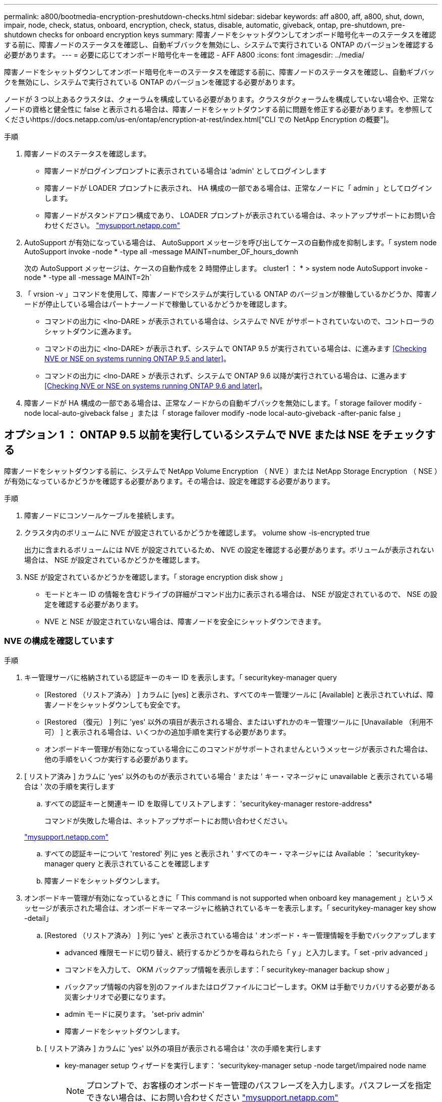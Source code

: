 ---
permalink: a800/bootmedia-encryption-preshutdown-checks.html 
sidebar: sidebar 
keywords: aff a800, aff, a800, shut, down, impair, node, check, status, onboard, encryption, check, status, disable, automatic, giveback, ontap, pre-shutdown, pre-shutdown checks for onboard encryption keys 
summary: 障害ノードをシャットダウンしてオンボード暗号化キーのステータスを確認する前に、障害ノードのステータスを確認し、自動ギブバックを無効にし、システムで実行されている ONTAP のバージョンを確認する必要があります。 
---
= 必要に応じてオンボード暗号化キーを確認 - AFF A800
:icons: font
:imagesdir: ../media/


[role="lead"]
障害ノードをシャットダウンしてオンボード暗号化キーのステータスを確認する前に、障害ノードのステータスを確認し、自動ギブバックを無効にし、システムで実行されている ONTAP のバージョンを確認する必要があります。

ノードが 3 つ以上あるクラスタは、クォーラムを構成している必要があります。クラスタがクォーラムを構成していない場合や、正常なノードの資格と健全性に false と表示される場合は、障害ノードをシャットダウンする前に問題を修正する必要があります。を参照してくださいhttps://docs.netapp.com/us-en/ontap/encryption-at-rest/index.html["CLI での NetApp Encryption の概要"]。

.手順
. 障害ノードのステータスを確認します。
+
** 障害ノードがログインプロンプトに表示されている場合は 'admin' としてログインします
** 障害ノードが LOADER プロンプトに表示され、 HA 構成の一部である場合は、正常なノードに「 admin 」としてログインします。
** 障害ノードがスタンドアロン構成であり、 LOADER プロンプトが表示されている場合は、ネットアップサポートにお問い合わせください。 http://mysupport.netapp.com/["mysupport.netapp.com"]


. AutoSupport が有効になっている場合は、 AutoSupport メッセージを呼び出してケースの自動作成を抑制します。「 system node AutoSupport invoke -node * -type all -message MAINT=number_OF_hours_downh
+
次の AutoSupport メッセージは、ケースの自動作成を 2 時間停止します。 cluster1 ： * > system node AutoSupport invoke -node * -type all -message MAINT=2h`

. 「 vrsion -v 」コマンドを使用して、障害ノードでシステムが実行している ONTAP のバージョンが稼働しているかどうか、障害ノードが停止している場合はパートナーノードで稼働しているかどうかを確認します。
+
** コマンドの出力に <lno-DARE > が表示されている場合は、システムで NVE がサポートされていないので、コントローラのシャットダウンに進みます。
** コマンドの出力に <lno-DARE> が表示されず、システムで ONTAP 9.5 が実行されている場合は、に進みます <<Checking NVE or NSE on systems running ONTAP 9.5 and later>>。
** コマンドの出力に <lno-DARE > が表示されず、システムで ONTAP 9.6 以降が実行されている場合は、に進みます <<Checking NVE or NSE on systems running ONTAP 9.6 and later>>。


. 障害ノードが HA 構成の一部である場合は、正常なノードからの自動ギブバックを無効にします。「 storage failover modify -node local-auto-giveback false 」または「 storage failover modify -node local-auto-giveback -after-panic false 」




== オプション 1 ： ONTAP 9.5 以前を実行しているシステムで NVE または NSE をチェックする

[role="lead"]
障害ノードをシャットダウンする前に、システムで NetApp Volume Encryption （ NVE ）または NetApp Storage Encryption （ NSE ）が有効になっているかどうかを確認する必要があります。その場合は、設定を確認する必要があります。

.手順
. 障害ノードにコンソールケーブルを接続します。
. クラスタ内のボリュームに NVE が設定されているかどうかを確認します。 volume show -is-encrypted true
+
出力に含まれるボリュームには NVE が設定されているため、 NVE の設定を確認する必要があります。ボリュームが表示されない場合は、 NSE が設定されているかどうかを確認します。

. NSE が設定されているかどうかを確認します。「 storage encryption disk show 」
+
** モードとキー ID の情報を含むドライブの詳細がコマンド出力に表示される場合は、 NSE が設定されているので、 NSE の設定を確認する必要があります。
** NVE と NSE が設定されていない場合は、障害ノードを安全にシャットダウンできます。






=== NVE の構成を確認しています

.手順
. キー管理サーバに格納されている認証キーのキー ID を表示します。「 securitykey-manager query
+
** [Restored （リストア済み） ] カラムに [yes] と表示され、すべてのキー管理ツールに [Available] と表示されていれば、障害ノードをシャットダウンしても安全です。
** [Restored （復元） ] 列に 'yes' 以外の項目が表示される場合、またはいずれかのキー管理ツールに [Unavailable （利用不可） ] と表示される場合は、いくつかの追加手順を実行する必要があります。
** オンボードキー管理が有効になっている場合にこのコマンドがサポートされませんというメッセージが表示された場合は、他の手順をいくつか実行する必要があります。


. [ リストア済み ] カラムに 'yes' 以外のものが表示されている場合 ' または ' キー・マネージャに unavailable と表示されている場合は ' 次の手順を実行します
+
.. すべての認証キーと関連キー ID を取得してリストアします： 'securitykey-manager restore-address*
+
コマンドが失敗した場合は、ネットアップサポートにお問い合わせください。

+
http://mysupport.netapp.com/["mysupport.netapp.com"]

.. すべての認証キーについて 'restored' 列に yes と表示され ' すべてのキー・マネージャには Available ： 'securitykey-manager query と表示されていることを確認します
.. 障害ノードをシャットダウンします。


. オンボードキー管理が有効になっているときに「 This command is not supported when onboard key management 」というメッセージが表示された場合は、オンボードキーマネージャに格納されているキーを表示します。「 securitykey-manager key show -detail」
+
.. [Restored （リストア済み） ] 列に 'yes' と表示されている場合は ' オンボード・キー管理情報を手動でバックアップします
+
*** advanced 権限モードに切り替え、続行するかどうかを尋ねられたら「 y 」と入力します。「 set -priv advanced 」
*** コマンドを入力して、 OKM バックアップ情報を表示します：「 securitykey-manager backup show 」
*** バックアップ情報の内容を別のファイルまたはログファイルにコピーします。OKM は手動でリカバリする必要がある災害シナリオで必要になります。
*** admin モードに戻ります。 'set-priv admin'
*** 障害ノードをシャットダウンします。


.. [ リストア済み ] カラムに 'yes' 以外の項目が表示される場合は ' 次の手順を実行します
+
*** key-manager setup ウィザードを実行します： 'securitykey-manager setup -node target/impaired node name
+

NOTE: プロンプトで、お客様のオンボードキー管理のパスフレーズを入力します。パスフレーズを指定できない場合は、にお問い合わせください http://mysupport.netapp.com/["mysupport.netapp.com"]

*** すべての認証キーに対して 'restored' カラムに yes が表示されていることを確認します 'securitykey-manager key show-detail
*** advanced 権限モードに切り替え、続行するかどうかを尋ねられたら「 y 」と入力します。「 set -priv advanced 」
*** コマンドを入力して、 OKM のバックアップ情報を表示します。「 securitykey-manager backup show 」
*** バックアップ情報の内容を別のファイルまたはログファイルにコピーします。OKM は手動でリカバリする必要がある災害シナリオで必要になります。
*** admin モードに戻ります。 'set-priv admin'
*** ノードは安全にシャットダウンできます。








=== NSE の構成を確認しています

.手順
. キー管理サーバに格納されている認証キーのキー ID を表示します。「 securitykey-manager query
+
** [Restored （リストア済み） ] カラムに [yes] と表示され、すべてのキー管理ツールに [Available] と表示されていれば、障害ノードをシャットダウンしても安全です。
** [Restored （復元） ] 列に 'yes' 以外の項目が表示される場合、またはいずれかのキー管理ツールに [Unavailable （利用不可） ] と表示される場合は、いくつかの追加手順を実行する必要があります。
** オンボードキー管理が有効になっている場合にこのコマンドがサポートされませんというメッセージが表示された場合は、他の手順をいくつか実行する必要があります


. [ リストア済み ] カラムに 'yes' 以外のものが表示されている場合 ' または ' キー・マネージャに unavailable と表示されている場合は ' 次の手順を実行します
+
.. すべての認証キーと関連キー ID を取得してリストアします： 'securitykey-manager restore-address*
+
コマンドが失敗した場合は、ネットアップサポートにお問い合わせください。

+
http://mysupport.netapp.com/["mysupport.netapp.com"]

.. すべての認証キーについて 'restored' 列に yes と表示され ' すべてのキー・マネージャには Available ： 'securitykey-manager query と表示されていることを確認します
.. 障害ノードをシャットダウンします。


. オンボードキー管理が有効になっているときに「 This command is not supported when onboard key management 」というメッセージが表示された場合は、オンボードキーマネージャに格納されているキーを表示します。「 securitykey-manager key show -detail」
+
.. [Restored （復元） ] 列に「 yes 」と表示されている場合は、オンボードキー管理情報を手動でバックアップします。
+
*** advanced 権限モードに切り替え、続行するかどうかを尋ねられたら「 y 」と入力します。「 set -priv advanced 」
*** コマンドを入力して、 OKM バックアップ情報を表示します：「 securitykey-manager backup show 」
*** バックアップ情報の内容を別のファイルまたはログファイルにコピーします。OKM は手動でリカバリする必要がある災害シナリオで必要になります。
*** admin モードに戻ります。 'set-priv admin'
*** 障害ノードをシャットダウンします。


.. [ リストア済み ] カラムに 'yes' 以外の項目が表示される場合は ' 次の手順を実行します
+
*** key-manager setup ウィザードを実行します： 'securitykey-manager setup -node target/impaired node name
+

NOTE: プロンプトで、お客様の OKM パスフレーズを入力します。パスフレーズを指定できない場合は、にお問い合わせください http://mysupport.netapp.com/["mysupport.netapp.com"]

*** すべての認証キーについて 'restored' 列に yes と表示されていることを確認します
*** advanced 権限モードに切り替え、続行するかどうかを尋ねられたら「 y 」と入力します。「 set -priv advanced 」
*** コマンドを入力して、 OKM 情報をバックアップします。「 securitykey-manager backup show 」
+

NOTE: OKM 情報がログファイルに保存されていることを確認してください。この情報は、 OKM を手動でリカバリする必要がある災害シナリオで必要になります。

*** バックアップ情報の内容を別のファイルまたはログにコピーします。OKM は手動でリカバリする必要がある災害シナリオで必要になります。
*** admin モードに戻ります。 'set-priv admin'
*** ノードは安全にシャットダウンできます。








== オプション 2 ： ONTAP 9.6 以降を実行しているシステムの NVE または NSE を確認する

[role="lead"]
障害ノードをシャットダウンする前に、システムで NetApp Volume Encryption （ NVE ）または NetApp Storage Encryption （ NSE ）が有効になっているかどうかを確認する必要があります。その場合は、設定を確認する必要があります。

. クラスタ内のいずれかのボリュームに対して NVE が設定されているかどうかを確認します。 volume show -is-encrypted true
+
出力に含まれるボリュームには NVE が設定されているため、 NVE の設定を確認する必要があります。ボリュームが表示されない場合は、 NSE が設定されているかどうかを確認します。

. NSE が設定されているかどうかを確認します。「 storage encryption disk show
+
** モードとキー ID の情報を含むドライブの詳細がコマンド出力に表示される場合は、 NSE が設定されているので、 NSE の設定を確認する必要があります。
** ディスクが表示されない場合は、 NSE は設定されません。
** NVE と NSE が設定されていない場合は、障害ノードを安全にシャットダウンできます。






=== NVE の設定を確認する

. キー管理サーバに格納されている認証キーのキー ID を表示します。「 securitykey-manager query
+
** キー・マネージャのタイプに「 external 」と表示され ' 「 restored 」列に「 yes 」と表示されている場合は ' 障害ノードをシャットダウンしても安全です
** 「キー・マネージャ」タイプに「 onboard 」と表示され、「 restored 」列に「 yes 」と表示されている場合は、いくつかの追加手順を実行する必要があります。
** 「キー・マネージャ」タイプに「外部」が表示され、「復元」列に「はい」以外の項目が表示されている場合は、いくつかの追加手順を実行する必要があります。
** 'Key Manager' タイプに 'onboard と表示され ' Restored' カラムに 'yes' 以外の項目が表示されている場合は ' 追加の手順を実行する必要があります


. 'Key Manager' タイプに 'onboard と表示され ' Restored' カラムに 'yes' と表示されている場合は 'OKM 情報を手動でバックアップします
+
.. advanced 権限モードに切り替え、続行するかどうかを尋ねられたら「 y 」と入力します。「 set -priv advanced 」
.. コマンドを入力して、キー管理情報「 securitykey-manager onboard show-backup 」を表示します
.. バックアップ情報の内容を別のファイルまたはログファイルにコピーします。OKM は手動でリカバリする必要がある災害シナリオで必要になります。
.. admin モードに戻ります。 'set-priv admin'
.. 障害ノードをシャットダウンします。


. 「キー・マネージャ」タイプに「外部」が表示され、「リストア済み」列に「はい」以外の項目が表示される場合：
+
.. 外部キー管理の認証キーをクラスタ内のすべてのノードにリストアします：「 securitykey-manager external restore
+
コマンドが失敗した場合は、ネットアップサポートにお問い合わせください。

+
http://mysupport.netapp.com/["mysupport.netapp.com"]

.. すべての認証キーのリストアされたカラムが 'yes' になっていることを確認しますつまり 'securitykey-manager key query' です
.. 障害ノードをシャットダウンします。


. 'Key Manager' タイプに 'onboard と表示され ' Restored' カラムに 'yes' 以外の項目が表示される場合は ' 次の手順を実行します
+
.. onboard security key-manager sync コマンド「 security key-manager sync 」を入力します
+

NOTE: プロンプトで、お客様のオンボードキー管理のパスフレーズを入力します。パスフレーズを指定できない場合は、ネットアップサポートにお問い合わせください。 http://mysupport.netapp.com/["mysupport.netapp.com"]

.. すべての認証キーについて 'restored' カラムに yes と表示されていることを確認しますセキュリティ・キーマネージャ・キー・クエリ
.. 'Key Manager' タイプに 'onboard ' が表示されていることを確認し 'OKM 情報を手動でバックアップします
.. advanced 権限モードに切り替え、続行するかどうかを尋ねられたら「 y 」と入力します。「 set -priv advanced 」
.. コマンドを入力して、キー管理バックアップ情報を表示します。「 securitykey-manager onboard show-backup 」
.. バックアップ情報の内容を別のファイルまたはログファイルにコピーします。OKM は手動でリカバリする必要がある災害シナリオで必要になります。
.. admin モードに戻ります。 'set-priv admin'
.. ノードは安全にシャットダウンできます。






=== NSE の設定を確認

. キー管理サーバに格納されている認証キーのキー ID を表示します。「 securitykey-manager query
+
** キー・マネージャのタイプに「 external 」と表示され ' 「 restored 」列に「 yes 」と表示されている場合は ' 障害ノードをシャットダウンしても安全です
** 「キー・マネージャ」タイプに「 onboard 」と表示され、「 restored 」列に「 yes 」と表示されている場合は、いくつかの追加手順を実行する必要があります。
** 「キー・マネージャ」タイプに「外部」が表示され、「復元」列に「はい」以外の項目が表示されている場合は、いくつかの追加手順を実行する必要があります。
** 「キー・マネージャ」タイプに「外部」が表示され、「復元」列に「はい」以外の項目が表示されている場合は、いくつかの追加手順を実行する必要があります。


. 'Key Manager' タイプに 'onboard と表示され ' Restored' カラムに 'yes' と表示されている場合は 'OKM 情報を手動でバックアップします
+
.. advanced 権限モードに切り替え、続行するかどうかを尋ねられたら「 y 」と入力します。「 set -priv advanced 」
.. コマンドを入力して、キー管理情報「 securitykey-manager onboard show-backup 」を表示します
.. バックアップ情報の内容を別のファイルまたはログファイルにコピーします。OKM は手動でリカバリする必要がある災害シナリオで必要になります。
.. admin モードに戻ります。 'set-priv admin'
.. ノードは安全にシャットダウンできます。


. 「キー・マネージャ」タイプに「外部」が表示され、「リストア済み」列に「はい」以外の項目が表示される場合：
+
.. onboard security key-manager sync コマンド「 security key-manager external sync 」を入力します
+
コマンドが失敗した場合は、ネットアップサポートにお問い合わせください。

+
http://mysupport.netapp.com/["mysupport.netapp.com"]

.. すべての認証キーのリストアされたカラムが 'yes' になっていることを確認しますつまり 'securitykey-manager key query' です
.. ノードは安全にシャットダウンできます。


. 'Key Manager' タイプに 'onboard と表示され ' Restored' カラムに 'yes' 以外の項目が表示される場合は ' 次の手順を実行します
+
.. onboard security key-manager sync コマンド「 security key-manager sync 」を入力します
+
プロンプトで、お客様のオンボードキー管理のパスフレーズを入力します。パスフレーズを指定できない場合は、ネットアップサポートにお問い合わせください。

+
http://mysupport.netapp.com/["mysupport.netapp.com"]

.. すべての認証キーについて 'restored' カラムに yes と表示されていることを確認しますセキュリティ・キーマネージャ・キー・クエリ
.. 'Key Manager' タイプに 'onboard ' が表示されていることを確認し 'OKM 情報を手動でバックアップします
.. advanced 権限モードに切り替え、続行するかどうかを尋ねられたら「 y 」と入力します。「 set -priv advanced 」
.. コマンドを入力して、キー管理バックアップ情報を表示します。「 securitykey-manager onboard show-backup 」
.. バックアップ情報の内容を別のファイルまたはログファイルにコピーします。OKM は手動でリカバリする必要がある災害シナリオで必要になります。
.. admin モードに戻ります。 'set-priv admin'
.. ノードは安全にシャットダウンできます。



